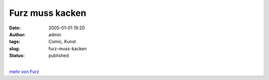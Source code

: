 Furz muss kacken
################
:date: 2005-01-01 19:20
:author: admin
:tags: Comic, Kunst
:slug: furz-muss-kacken
:status: published

.. raw:: html

   <div>

|image0|

.. raw:: html

   </div>

| 
| `mehr von Furz <http://pintman.blogspot.com/2004/01/furz.html>`__

.. |image0| image:: http://photos14.flickr.com/19823238_f17adf5cbd_o.jpg
   :target: http://pintman.blogspot.com/2004/01/furz.html
